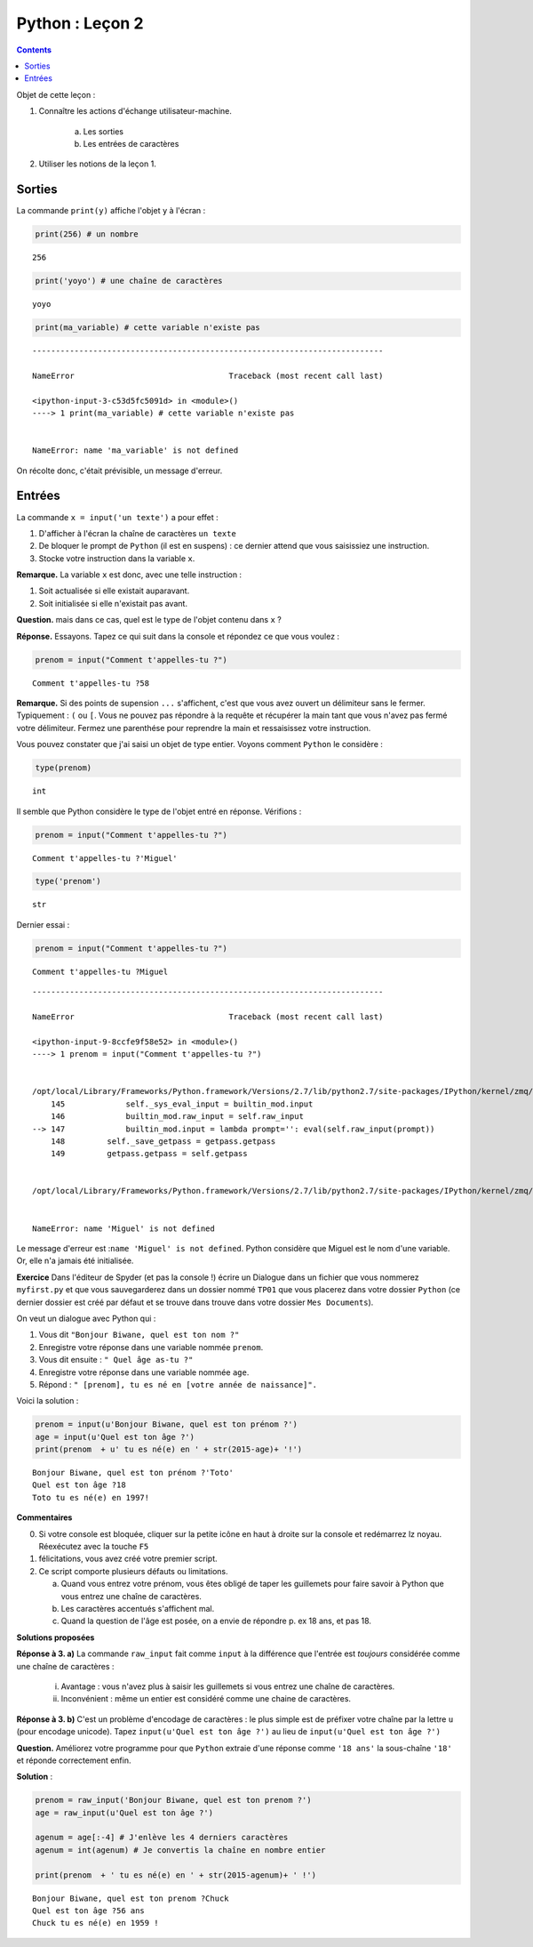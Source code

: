 .. title: Informatique : Leçon 2
.. slug: entrees-sorties
.. date: 2015-09-16 13:39:19 UTC+02:00
.. tags: python, entrées, sorties, leçon 
.. category: 
.. link: 
.. description: 
.. type: text

Python :  Leçon 2 
==================

.. class:: alert alert-info pull-right

.. contents::


Objet de cette leçon :

1. Connaître les actions d'échange utilisateur-machine.

     a. Les sorties
   
     b. Les entrées de caractères

2. Utiliser les notions de la leçon 1.


.. raw:: html     

	 <!-- TEASER_END -->
   


Sorties
-------

La commande ``print(y)`` affiche l'objet ``y`` à l'écran :

.. code:: python

    print(256) # un nombre


.. parsed-literal::

    256


.. code:: python

    print('yoyo') # une chaîne de caractères


.. parsed-literal::

    yoyo


.. code:: python

    print(ma_variable) # cette variable n'existe pas


::


    ---------------------------------------------------------------------------

    NameError                                 Traceback (most recent call last)

    <ipython-input-3-c53d5fc5091d> in <module>()
    ----> 1 print(ma_variable) # cette variable n'existe pas
    

    NameError: name 'ma_variable' is not defined


On récolte donc, c'était prévisible, un message d'erreur.

Entrées
-------

La commande ``x = input('un texte')`` a pour effet :

1. D'afficher à l'écran la chaîne de caractères ``un texte``
2. De bloquer le prompt de ``Python`` (il est en suspens) : ce dernier
   attend que vous saisissiez une instruction.
3. Stocke votre instruction dans la variable ``x``.

**Remarque.** La variable ``x`` est donc, avec une telle instruction :

1. Soit actualisée si elle existait auparavant.
2. Soit initialisée si elle n'existait pas avant.

**Question.** mais dans ce cas, quel est le type de l'objet contenu dans
``x`` ?

**Réponse.** Essayons. Tapez ce qui suit dans la console et répondez ce
que vous voulez :

.. code:: python

    prenom = input("Comment t'appelles-tu ?")


.. parsed-literal::

    Comment t'appelles-tu ?58


**Remarque.** Si des points de supension ``...`` s'affichent, c'est que
vous avez ouvert un délimiteur sans le fermer. Typiquement : ``(`` ou
``[``. Vous ne pouvez pas répondre à la requête et récupérer la main
tant que vous n'avez pas fermé votre délimiteur. Fermez une parenthése
pour reprendre la main et ressaisissez votre instruction.

Vous pouvez constater que j'ai saisi un objet de type entier. Voyons
comment ``Python`` le considère :

.. code:: python

    type(prenom)




.. parsed-literal::

    int



Il semble que Python considère le type de l'objet entré en réponse.
Vérifions :

.. code:: python

    prenom = input("Comment t'appelles-tu ?")


.. parsed-literal::

    Comment t'appelles-tu ?'Miguel'


.. code:: python

    type('prenom')




.. parsed-literal::

    str



Dernier essai :

.. code:: python

    prenom = input("Comment t'appelles-tu ?")


.. parsed-literal::

    Comment t'appelles-tu ?Miguel


::


    ---------------------------------------------------------------------------

    NameError                                 Traceback (most recent call last)

    <ipython-input-9-8ccfe9f58e52> in <module>()
    ----> 1 prenom = input("Comment t'appelles-tu ?")
    

    /opt/local/Library/Frameworks/Python.framework/Versions/2.7/lib/python2.7/site-packages/IPython/kernel/zmq/ipkernel.pyc in <lambda>(prompt)
        145             self._sys_eval_input = builtin_mod.input
        146             builtin_mod.raw_input = self.raw_input
    --> 147             builtin_mod.input = lambda prompt='': eval(self.raw_input(prompt))
        148         self._save_getpass = getpass.getpass
        149         getpass.getpass = self.getpass


    /opt/local/Library/Frameworks/Python.framework/Versions/2.7/lib/python2.7/site-packages/IPython/kernel/zmq/ipkernel.pyc in <module>()


    NameError: name 'Miguel' is not defined


Le message d'erreur est :``name 'Miguel' is not defined``. Python
considère que Miguel est le nom d'une variable. Or, elle n'a jamais été
initialisée.

**Exercice** Dans l'éditeur de Spyder (et pas la console !) écrire
un Dialogue dans un fichier que vous nommerez ``myfirst.py`` et que vous
sauvegarderez dans un dossier nommé ``TP01`` que vous placerez dans
votre dossier ``Python`` (ce dernier dossier est créé par défaut et se
trouve dans trouve dans votre dossier ``Mes Documents``).

On veut un dialogue avec Python qui :

1. Vous dit ``"Bonjour Biwane, quel est ton nom ?"``
2. Enregistre votre réponse dans une variable nommée ``prenom``.
3. Vous dit ensuite : ``" Quel âge as-tu ?"``
4. Enregistre votre réponse dans une variable nommée ``age``.
5. Répond : ``" [prenom], tu es né en [votre année de naissance]".``

Voici la solution :

.. code:: python

    prenom = input(u'Bonjour Biwane, quel est ton prénom ?')
    age = input(u'Quel est ton âge ?')
    print(prenom  + u' tu es né(e) en ' + str(2015-age)+ '!')


.. parsed-literal::

    Bonjour Biwane, quel est ton prénom ?'Toto'
    Quel est ton âge ?18
    Toto tu es né(e) en 1997!


**Commentaires**

0. Si votre console est bloquée, cliquer sur la petite icône en haut à
   droite sur la console et redémarrez lz noyau. Réexécutez avec la
   touche ``F5``

1. félicitations, vous avez créé votre premier script.
2. Ce script comporte plusieurs défauts ou limitations.

   a. Quand vous entrez votre prénom, vous êtes obligé de taper les
      guillemets pour faire savoir à Python que vous entrez une chaîne
      de caractères.

   b. Les caractères accentués s'affichent mal.

   c. Quand la question de l'âge est posée, on a envie de répondre p. ex
      18 ans, et pas 18.

**Solutions proposées**

**Réponse à 3. a)** La commande ``raw_input`` fait comme ``input`` à la
différence que l'entrée est *toujours* considérée comme une chaîne de
caractères :

       i. Avantage : vous n'avez plus à saisir les guillemets si vous entrez une chaîne de caractères.
       
       ii. Inconvénient : même un entier est considéré comme une chaine de caractères. 
       

**Réponse à 3. b)** C'est un problème d'encodage de caractères : le plus
simple est de préfixer votre chaîne par la lettre ``u`` (pour encodage
unicode). Tapez ``input(u'Quel est ton âge ?')`` au lieu de
``input(u'Quel est ton âge ?')``

**Question.** Améliorez votre programme pour que ``Python`` extraie
d'une réponse comme ``'18 ans'`` la sous-chaîne ``'18'`` et réponde
correctement enfin.

**Solution** :

.. code:: python

    prenom = raw_input('Bonjour Biwane, quel est ton prenom ?')
    age = raw_input(u'Quel est ton âge ?')
    
    agenum = age[:-4] # J'enlève les 4 derniers caractères
    agenum = int(agenum) # Je convertis la chaîne en nombre entier
    
    print(prenom  + ' tu es né(e) en ' + str(2015-agenum)+ ' !')


.. parsed-literal::

    Bonjour Biwane, quel est ton prenom ?Chuck
    Quel est ton âge ?56 ans
    Chuck tu es né(e) en 1959 !

